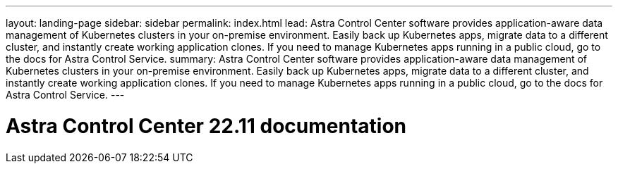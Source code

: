 ---
layout: landing-page
sidebar: sidebar
permalink: index.html
lead: Astra Control Center software provides application-aware data management of Kubernetes clusters in your on-premise environment. Easily back up Kubernetes apps, migrate data to a different cluster, and instantly create working application clones. If you need to manage Kubernetes apps running in a public cloud, go to the docs for Astra Control Service.
summary: Astra Control Center software provides application-aware data management of Kubernetes clusters in your on-premise environment. Easily back up Kubernetes apps, migrate data to a different cluster, and instantly create working application clones. If you need to manage Kubernetes apps running in a public cloud, go to the docs for Astra Control Service.
---

= Astra Control Center 22.11 documentation
:hardbreaks:
:nofooter:
:icons: font
:linkattrs:
:imagesdir: ./media/
